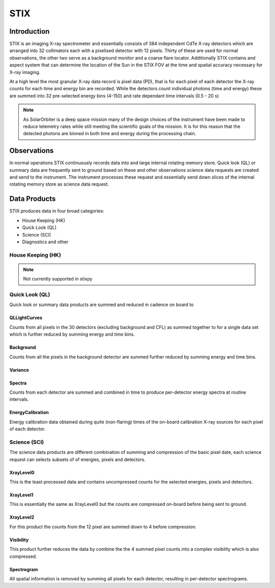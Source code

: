 .. _stix:

STIX
====

Introduction
------------

STIX is an imaging X-ray spectrometer and essentially consists of 384 independent CdTe X-ray detectors which are arranged into 32 collimators each with a pixelised detector with 12 pixels.
Thirty of these are used for normal observations, the other two serve as a background monitor and a coarse flare locator.
Additionally STIX contains and aspect system that can determine the location of the Sun in the STIX FOV at the time and spatial accuracy necessary for X-ray imaging.

At a high level the most granular X-ray data record is pixel data (PD), that is for each pixel of
each detector the X-ray counts for each time and energy bin are recorded. While the detectors
count individual photons (time and energy) these are summed into 32 pre-selected energy bins (4-150)
and rate dependant time intervals (0.5 - 20 s)

.. note::
    As SolarOrbiter is a deep space mission many of the design choices of the instrument have been
    made to reduce telemetry rates while still meeting the scientific goals of the mission.
    It is for this reason that the detected photons are binned in both time and energy during the
    processing chain.

Observations
------------
In normal operations STIX continuously records data into and large internal rotating memory store.
Quick look (QL) or summary data are frequently sent to ground based on these and other
observations science data requests are created and send to the instrument. The instrument processes
these request and essentially send down slices of the internal rotating memory store as science
data request.

Data Products
-------------

STIX produces data in four broad categories:

* House Keeping (HK)
* Quick Look (QL)
* Science (SCI)
* Diagnostics and other

House Keeping (HK)
~~~~~~~~~~~~~~~~~~

.. note::
   Not currently supported in stixpy

Quick Look (QL)
~~~~~~~~~~~~~~~

Quick look or summary data products are summed and reduced in cadence on board to

QLLightCurves
"""""""""""""
Counts from all pixels in the 30 detectors (excluding background and CFL) as summed together to for a
single data set which is further reduced by summing energy and time bins.

Background
""""""""""

Counts from all the pixels in the background detector are summed further reduced by summing energy
and time bins.

Variance
""""""""


Spectra
"""""""
Counts from each detector are summed and combined in time to produce per-detector energy spectra at
routine intervals.

EnergyCalibration
"""""""""""""""""
Energy calibration data obtained during quite (non-flaring) times of the on-board calibration X-ray
sources for each pixel of each detector.

Science (SCI)
~~~~~~~~~~~~~

The science data products are different combination of summing and compression of the basic
pixel date, each science request can selects subsets of of energies, pixels and detectors.


XrayLevel0
""""""""""
This is the least processed data and contains uncompressed counts for the selected energies, pixels
and detectors.

XrayLevel1
""""""""""
This is essentially the same as XrayLevel0 but the counts are compressed on-board before being sent to
ground.

XrayLevel2
""""""""""
For this product the counts from the 12 pixel are summed down to 4 before compression.

Visibility
""""""""""""""
This product further reduces the data by combine the the 4 summed pixel counts into a complex
visibility which is also compressed.

Spectrogram
"""""""""""""""
All spatial information is removed by summing all pixels for each detector, resulting in
per-detector spectrograms.
